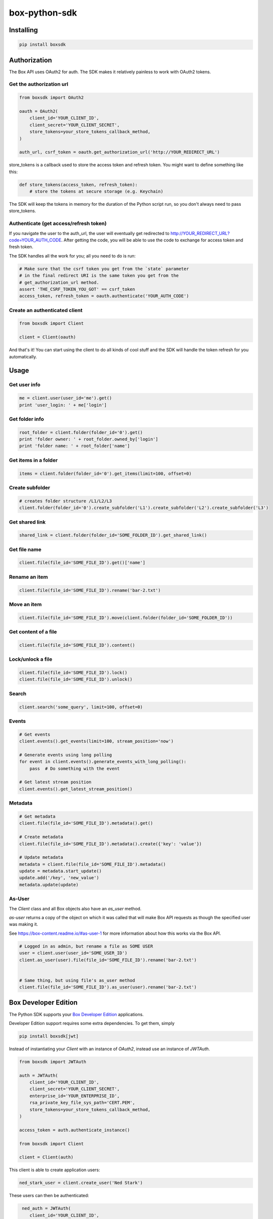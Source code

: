 box-python-sdk
==============

.. image:: http://opensource.box.com/badges/active.svg
    :target: http://opensource.box.com/badges

.. image:: https://travis-ci.org/box/box-python-sdk.png?branch=master
    :target: https://travis-ci.org/box/box-python-sdk

.. image:: https://readthedocs.org/projects/box-python-sdk/badge/?version=latest
    :target: http://box-python-sdk.readthedocs.org/en/latest
    :alt: Documentation Status

.. image:: https://img.shields.io/pypi/v/boxsdk.svg
    :target: https://pypi.python.org/pypi/boxsdk

.. image:: https://img.shields.io/pypi/dm/boxsdk.svg
    :target: https://pypi.python.org/pypi/boxsdk


Installing
----------

.. code-block:: console

    pip install boxsdk


Authorization
-------------

The Box API uses OAuth2 for auth. The SDK makes it relatively painless
to work with OAuth2 tokens.

Get the authorization url
~~~~~~~~~~~~~~~~~~~~~~~~~

.. code-block:: python

    from boxsdk import OAuth2

    oauth = OAuth2(
        client_id='YOUR_CLIENT_ID',
        client_secret='YOUR_CLIENT_SECRET',
        store_tokens=your_store_tokens_callback_method,
    )

    auth_url, csrf_token = oauth.get_authorization_url('http://YOUR_REDIRECT_URL')

store_tokens is a callback used to store the access token and refresh
token. You might want to define something like this:

.. code-block:: python

    def store_tokens(access_token, refresh_token):
        # store the tokens at secure storage (e.g. Keychain)

The SDK will keep the tokens in memory for the duration of the Python
script run, so you don't always need to pass store_tokens.

Authenticate (get access/refresh token)
~~~~~~~~~~~~~~~~~~~~~~~~~~~~~~~~~~~~~~~

If you navigate the user to the auth_url, the user will eventually get
redirected to http://YOUR_REDIRECT_URL?code=YOUR_AUTH_CODE.  After
getting the code, you will be able to use the code to exchange for
access token and fresh token.

The SDK handles all the work for you; all you need to do is run:

.. code-block:: python

    # Make sure that the csrf token you get from the `state` parameter
    # in the final redirect URI is the same token you get from the
    # get_authorization_url method.
    assert 'THE_CSRF_TOKEN_YOU_GOT' == csrf_token
    access_token, refresh_token = oauth.authenticate('YOUR_AUTH_CODE')

Create an authenticated client
~~~~~~~~~~~~~~~~~~~~~~~~~~~~~~

.. code-block:: python

    from boxsdk import Client

    client = Client(oauth)

And that's it! You can start using the client to do all kinds of cool stuff
and the SDK will handle the token refresh for you automatically.

Usage
-----

Get user info
~~~~~~~~~~~~~

.. code-block:: python

    me = client.user(user_id='me').get()
    print 'user_login: ' + me['login']

Get folder info
~~~~~~~~~~~~~~~

.. code-block:: python

    root_folder = client.folder(folder_id='0').get()
    print 'folder owner: ' + root_folder.owned_by['login']
    print 'folder name: ' + root_folder['name']

Get items in a folder
~~~~~~~~~~~~~~~~~~~~~

.. code-block:: python

    items = client.folder(folder_id='0').get_items(limit=100, offset=0)

Create subfolder
~~~~~~~~~~~~~~~~

.. code-block:: python

    # creates folder structure /L1/L2/L3
    client.folder(folder_id='0').create_subfolder('L1').create_subfolder('L2').create_subfolder('L3')

Get shared link
~~~~~~~~~~~~~~~

.. code-block:: python

    shared_link = client.folder(folder_id='SOME_FOLDER_ID').get_shared_link()

Get file name
~~~~~~~~~~~~~~~

.. code-block:: python

    client.file(file_id='SOME_FILE_ID').get()['name']

Rename an item
~~~~~~~~~~~~~~

.. code-block:: python

    client.file(file_id='SOME_FILE_ID').rename('bar-2.txt')

Move an item
~~~~~~~~~~~~~~

.. code-block:: python

    client.file(file_id='SOME_FILE_ID').move(client.folder(folder_id='SOME_FOLDER_ID'))

Get content of a file
~~~~~~~~~~~~~~~~~~~~~

.. code-block:: python

    client.file(file_id='SOME_FILE_ID').content()

Lock/unlock a file
~~~~~~~~~~~~~~~~~~

.. code-block:: python

    client.file(file_id='SOME_FILE_ID').lock()
    client.file(file_id='SOME_FILE_ID').unlock()

Search
~~~~~~

.. code-block:: python

    client.search('some_query', limit=100, offset=0)

Events
~~~~~~

.. code-block:: python

    # Get events
    client.events().get_events(limit=100, stream_position='now')

    # Generate events using long polling
    for event in client.events().generate_events_with_long_polling():
        pass  # Do something with the event

    # Get latest stream position
    client.events().get_latest_stream_position()

Metadata
~~~~~~~~

.. code-block:: python

    # Get metadata
    client.file(file_id='SOME_FILE_ID').metadata().get()

    # Create metadata
    client.file(file_id='SOME_FILE_ID').metadata().create({'key': 'value'})

    # Update metadata
    metadata = client.file(file_id='SOME_FILE_ID').metadata()
    update = metadata.start_update()
    update.add('/key', 'new_value')
    metadata.update(update)

As-User
~~~~~~~

The `Client` class and all Box objects also have an `as_user` method.

`as-user` returns a copy of the object on which it was called that will make Box API requests
as though the specified user was making it.

See https://box-content.readme.io/#as-user-1 for more information about how this works via the Box API.

.. code-block:: python

    # Logged in as admin, but rename a file as SOME USER
    user = client.user(user_id='SOME_USER_ID')
    client.as_user(user).file(file_id='SOME_FILE_ID').rename('bar-2.txt')


    # Same thing, but using file's as_user method
    client.file(file_id='SOME_FILE_ID').as_user(user).rename('bar-2.txt')


Box Developer Edition
---------------------

The Python SDK supports your
`Box Developer Edition <https://developers.box.com/developer-edition/>`__ applications.

Developer Edition support requires some extra dependencies. To get them, simply

.. code-block:: console

    pip install boxsdk[jwt]

Instead of instantiating your `Client` with an instance of `OAuth2`,
instead use an instance of `JWTAuth`.

.. code-block:: python

    from boxsdk import JWTAuth

    auth = JWTAuth(
        client_id='YOUR_CLIENT_ID',
        client_secret='YOUR_CLIENT_SECRET',
        enterprise_id='YOUR_ENTERPRISE_ID',
        rsa_private_key_file_sys_path='CERT.PEM',
        store_tokens=your_store_tokens_callback_method,
    )

    access_token = auth.authenticate_instance()

    from boxsdk import Client

    client = Client(auth)

This client is able to create application users:

.. code-block:: python

    ned_stark_user = client.create_user('Ned Stark')

These users can then be authenticated:

.. code-block:: python

    ned_auth = JWTAuth(
       client_id='YOUR_CLIENT_ID',
       client_secret='YOUR_CLIENT_SECRET',
       enterprise_id='YOUR_ENTERPRISE_ID',
       rsa_private_key_file_sys_path='CERT.PEM',
       store_tokens=your_store_tokens_callback_method,
   )
   ned_auth.authenticate_app_user(ned_stark_user)
   ned_client = Client(ned_auth)

Requests made with `ned_client` (or objects returned from `ned_client`'s methods)
will be performed on behalf of the newly created app user.

Other Auth Options
------------------

For advanced uses of the SDK, two additional auth classes are provided:

- `RemoteOAuth2`: Allows use of the SDK on clients without access to your application's client secret. Instead, you
  provide a `retrieve_access_token` callback. That callback should perform the token refresh, perhaps on your server
  that does have access to the client secret.
- `RedisManagedOAuth2`: Stores access and refresh tokens in Redis. This allows multiple processes (possibly spanning
  multiple machines) to share access tokens while synchronizing token refresh. This could be useful for a multiprocess
  web server, for example.

Other Network Options
---------------------

For more insight into the network calls the SDK is making, you can use the `LoggingNetwork` class. This class logs
information about network requests and responses made to the Box API.

.. code-block:: python

    from boxsdk import Client
    from boxsdk.network.logging_network import LoggingNetwork

    client = Client(oauth, network_layer=LoggingNetwork())

Contributing
------------

See `CONTRIBUTING.rst <https://github.com/box/box-python-sdk/blob/master/CONTRIBUTING.rst>`_.


Developer Setup
~~~~~~~~~~~~~~~

Create a virtual environment and install packages -

.. code-block:: console

    mkvirtualenv boxsdk
    pip install -r requirements-dev.txt


Testing
~~~~~~~

Run all tests using -

.. code-block:: console

    tox

The tox tests include code style checks via pep8 and pylint.

The tox tests are configured to run on Python 2.6, 2.7, 3.3, 3.4, 3.5, and
PyPy 2.6.


Support
-------

Need to contact us directly? Email oss@box.com and be sure to include the name
of this project in the subject. For questions, please contact us directly
rather than opening an issue.


Copyright and License
---------------------

::

 Copyright 2015 Box, Inc. All rights reserved.

 Licensed under the Apache License, Version 2.0 (the "License");
 you may not use this file except in compliance with the License.
 You may obtain a copy of the License at

    http://www.apache.org/licenses/LICENSE-2.0

 Unless required by applicable law or agreed to in writing, software
 distributed under the License is distributed on an "AS IS" BASIS,
 WITHOUT WARRANTIES OR CONDITIONS OF ANY KIND, either express or implied.
 See the License for the specific language governing permissions and
 limitations under the License.
